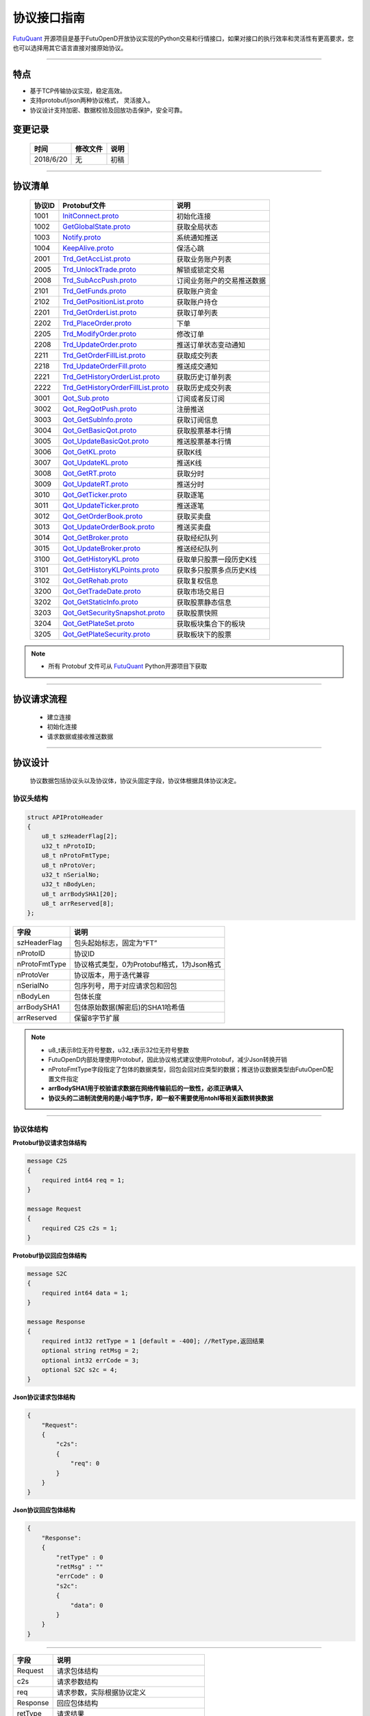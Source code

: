 协议接口指南
====================
`FutuQuant <https://github.com/FutunnOpen/futuquant/>`_ 开源项目是基于FutuOpenD开放协议实现的Python交易和行情接口，如果对接口的执行效率和灵活性有更高要求，您也可以选择用其它语言直接对接原始协议。

--------------

  .. _InitConnect: base_define.html#id2
  .. _InitConnect.proto: base_define.html#id2
  .. _GetGlobalState.proto:  base_define.html#id3
  .. _Notify.proto:  base_define.html#id4
  .. _KeepAlive.proto:  base_define.html#id5
  
  .. _Trd_GetAccList.proto:  trade_protocol.html#trd-getacclist-proto-2001
  .. _Trd_UnlockTrade.proto:  trade_protocol.html#trd-unlocktrade-proto-2005
  .. _Trd_SubAccPush.proto:  trade_protocol.html#trd-subaccpush-proto-2008
  .. _Trd_GetFunds.proto:  trade_protocol.html#trd-getfunds-proto-2101
  .. _Trd_GetPositionList.proto:  trade_protocol.html#trd-getpositionlist-proto-2102
  
  .. _Trd_GetOrderList.proto:  trade_protocol.html#trd-getorderlist-proto-2201
  .. _Trd_PlaceOrder.proto:  trade_protocol.html#trd-placeorder-proto-2202
  .. _Trd_ModifyOrder.proto:  trade_protocol.html#trd-modifyorder-proto-2205
  .. _Trd_UpdateOrder.proto:  trade_protocol.html#trd-updateorder-proto-2208
  
  .. _Trd_GetOrderFillList.proto:  trade_protocol.html#trd-getorderfilllist-proto-2211
  .. _Trd_UpdateOrderFill.proto:  trade_protocol.html#trd-updateorderfill-proto-2218
  
  .. _Trd_GetHistoryOrderList.proto:  trade_protocol.html#trd-gethistoryorderlist-proto-2221
  .. _Trd_GetHistoryOrderFillList.proto:  trade_protocol.html#trd-gethistoryorderfilllist-proto-2221
  
  .. _Qot_Sub.proto:  quote_protocol.html#id4
  .. _Qot_RegQotPush.proto:  quote_protocol.html#id5
  .. _Qot_GetSubInfo.proto:  quote_protocol.html#id6
  .. _Qot_GetBasicQot.proto:  quote_protocol.html#id7
  .. _Qot_UpdateBasicQot.proto:  quote_protocol.html#id8
  
  .. _Qot_GetKL.proto:  quote_protocol.html#qot-getkl-proto-k
  .. _Qot_UpdateKL.proto:  quote_protocol.html#qot-updatekl-proto-k
  .. _Qot_GetRT.proto:  quote_protocol.html#id9
  .. _Qot_UpdateRT.proto:  quote_protocol.html#id10
  .. _Qot_GetTicker.proto:  quote_protocol.html#id11
  
  .. _Qot_UpdateTicker.proto:  quote_protocol.html#id12
  .. _Qot_GetOrderBook.proto:  quote_protocol.html#id13
  .. _Qot_UpdateOrderBook.proto:  quote_protocol.html#id14
  .. _Qot_GetBroker.proto:  quote_protocol.html#id15
  .. _Qot_UpdateBroker.proto:  quote_protocol.html#id16
  
  
  .. _Qot_GetHistoryKL.proto:  quote_protocol.html#qot-gethistorykl-proto-k
  .. _Qot_GetHistoryKLPoints.proto:  quote_protocol.html#qot-gethistoryklpoints-proto-k
  .. _Qot_GetRehab.proto:  quote_protocol.html#id19
  .. _Qot_GetTradeDate.proto:  quote_protocol.html#id20
  
  .. _Qot_GetStaticInfo.proto:  quote_protocol.html#id21
  .. _Qot_GetSecuritySnapshot.proto:  quote_protocol.html#id22
  .. _Qot_GetPlateSet.proto:  quote_protocol.html#id23
  .. _Qot_GetPlateSecurity.proto:  quote_protocol.html#id24
  
	
特点
-------

+ 基于TCP传输协议实现，稳定高效。
+ 支持protobuf/json两种协议格式， 灵活接入。
+ 协议设计支持加密、数据校验及回放功击保护，安全可靠。


变更记录
----------

 ==============   ===========   ===================================================================
 时间             修改文件      说明
 ==============   ===========   ===================================================================
 2018/6/20        无            初稿
 
 ==============   ===========   ===================================================================
 
---------------------------------------------------
 
协议清单
----------

 ==============   ==================================     ==================================================================
 协议ID           Protobuf文件                           说明
 ==============   ==================================     ==================================================================
 1001        	  InitConnect.proto_                      初始化连接
 1002             GetGlobalState.proto_                   获取全局状态 
 1003             Notify.proto_                           系统通知推送
 1004             KeepAlive.proto_                        保活心跳
 2001             Trd_GetAccList.proto_                   获取业务账户列表
 2005             Trd_UnlockTrade.proto_                  解锁或锁定交易
 2008             Trd_SubAccPush.proto_                   订阅业务账户的交易推送数据
 2101             Trd_GetFunds.proto_                     获取账户资金
 2102             Trd_GetPositionList.proto_              获取账户持仓
 2201             Trd_GetOrderList.proto_                 获取订单列表
 2202             Trd_PlaceOrder.proto_                   下单
 2205             Trd_ModifyOrder.proto_                  修改订单
 2208             Trd_UpdateOrder.proto_                  推送订单状态变动通知
 2211             Trd_GetOrderFillList.proto_             获取成交列表
 2218             Trd_UpdateOrderFill.proto_              推送成交通知
 2221             Trd_GetHistoryOrderList.proto_          获取历史订单列表
 2222             Trd_GetHistoryOrderFillList.proto_      获取历史成交列表
 3001             Qot_Sub.proto_                          订阅或者反订阅
 3002             Qot_RegQotPush.proto_                   注册推送
 3003             Qot_GetSubInfo.proto_                   获取订阅信息
 3004             Qot_GetBasicQot.proto_                  获取股票基本行情
 3005             Qot_UpdateBasicQot.proto_               推送股票基本行情
 3006             Qot_GetKL.proto_                        获取K线
 3007             Qot_UpdateKL.proto_                     推送K线
 3008             Qot_GetRT.proto_                        获取分时
 3009             Qot_UpdateRT.proto_                     推送分时
 3010             Qot_GetTicker.proto_                    获取逐笔
 3011             Qot_UpdateTicker.proto_                 推送逐笔
 3012             Qot_GetOrderBook.proto_                 获取买卖盘
 3013             Qot_UpdateOrderBook.proto_              推送买卖盘
 3014             Qot_GetBroker.proto_                    获取经纪队列
 3015             Qot_UpdateBroker.proto_                 推送经纪队列
 3100             Qot_GetHistoryKL.proto_                 获取单只股票一段历史K线
 3101             Qot_GetHistoryKLPoints.proto_           获取多只股票多点历史K线
 3102             Qot_GetRehab.proto_                     获取复权信息
 3200             Qot_GetTradeDate.proto_                 获取市场交易日
 3202             Qot_GetStaticInfo.proto_                获取股票静态信息
 3203             Qot_GetSecuritySnapshot.proto_          获取股票快照
 3204             Qot_GetPlateSet.proto_                  获取板块集合下的板块
 3205             Qot_GetPlateSecurity.proto_             获取板块下的股票 
 ==============   ==================================     ==================================================================


.. note::

    * 所有 Protobuf 文件可从 `FutuQuant <https://github.com/FutunnOpen/futuquant/tree/master/futuquant/common/pb>`_ Python开源项目下获取

---------------------------------------------------

协议请求流程 
-------------
	* 建立连接
	* 初始化连接
	* 请求数据或接收推送数据
	
.. image:: ../_static/proto.png

--------------

协议设计
---------
  协议数据包括协议头以及协议体，协议头固定字段，协议体根据具体协议决定。
  
协议头结构
~~~~~~~~~~~~~~~

.. code-block:: bash
    
	struct APIProtoHeader
	{
	    u8_t szHeaderFlag[2];
	    u32_t nProtoID;
	    u8_t nProtoFmtType;
	    u8_t nProtoVer;
	    u32_t nSerialNo;
	    u32_t nBodyLen;
	    u8_t arrBodySHA1[20];
	    u8_t arrReserved[8];
	};


==============   ==================================================================
字段             说明
==============   ==================================================================
szHeaderFlag     包头起始标志，固定为“FT”
nProtoID         协议ID
nProtoFmtType    协议格式类型，0为Protobuf格式，1为Json格式
nProtoVer        协议版本，用于迭代兼容
nSerialNo        包序列号，用于对应请求包和回包
nBodyLen         包体长度
arrBodySHA1      包体原始数据(解密后)的SHA1哈希值
arrReserved      保留8字节扩展
==============   ==================================================================

.. note::

    *   u8_t表示8位无符号整数，u32_t表示32位无符号整数
    *   FutuOpenD内部处理使用Protobuf，因此协议格式建议使用Protobuf，减少Json转换开销
    *   nProtoFmtType字段指定了包体的数据类型，回包会回对应类型的数据；推送协议数据类型由FutuOpenD配置文件指定
    *   **arrBodySHA1用于校验请求数据在网络传输前后的一致性，必须正确填入**
    *   **协议头的二进制流使用的是小端字节序，即一般不需要使用ntohl等相关函数转换数据**

---------------------------------------------------
	
协议体结构
~~~~~~~~~~~

**Protobuf协议请求包体结构**

.. code-block:: bash
    
	message C2S
	{
	    required int64 req = 1; 
	}

	message Request
	{
	    required C2S c2s = 1;
	}

**Protobuf协议回应包体结构**

.. code-block:: bash
	
	message S2C
	{
	    required int64 data = 1; 
	}

	message Response
	{
	    required int32 retType = 1 [default = -400]; //RetType,返回结果
	    optional string retMsg = 2;
	    optional int32 errCode = 3;
	    optional S2C s2c = 4;
	}

**Json协议请求包体结构**

.. code-block:: bash
	
	{
	    "Request":
	    {
	        "c2s": 
	        {
	            "req": 0
	        }
	    }
	}

**Json协议回应包体结构**

.. code-block:: bash
	
	{
	    "Response":
	    {
	        "retType" : 0
	        "retMsg" : ""
	        "errCode" : 0
	        "s2c": 
	        {
	            "data": 0
	        }
	    }
	}

---------

==============   ==================================================================
字段             说明
==============   ==================================================================
Request          请求包体结构
c2s              请求参数结构
req              请求参数，实际根据协议定义
Response         回应包体结构
retType          请求结果
retMsg           若请求失败，说明失败原因
errCode          若请求失败对应错误码
s2c              回应数据结构，部分协议不返回数据则无该字段
data             回应数据，实际根据协议定义
==============   ==================================================================
 
.. note::

	*  包体格式类型设置参见 `FutuOpenD配置 <https://futunnopen.github.io/futuquant/setup/FutuOpenDGuide.html#id5>`_ 约定的 “push_proto_type“ 配置项
	*  枚举值字段定义使用有符号整形，注释指明对应枚举，枚举一般定义于Common.proto，Qot_Common.proto，Trd_Common.proto文件中
	*  原始协议文件格式是以Protobuf格式定义，若需要json格式传输，建议使用protobuf3人接口直接转换成json
	
---------------------------------------------------

加密通信流程
~~~~~~~~~~~~~~~

  * 若FutuOpenD配置了加密, InitConnect_ 初始化连接协议必须使用RSA公钥加密，后续其他协议使用 InitConnect_ 返回的随机密钥进行AES加密通信。
  * FutuOpenD的加密流程借鉴了SSL协议，但考虑到一般是本地部署服务和应用，简化了相关流程, FutuOpenD与接入Client共用了同一个RSA 私钥文件, 请妥善保存和分发私钥文件。
  * 可到"http://web.chacuo.net/netrsakeypair"这个网址在线生成随机RSA密钥对，密钥格式必须为PCKS#1，密钥长度512，1024都可以，不要设置密码，将生成的私钥复制保存到文件中，然后将私钥文件路径配置到 `FutuOpenD配置 <https://futunnopen.github.io/futuquant/setup/FutuOpenDGuide.html#id5>`_ 约定的 “rsa_private_key“ 配置项中 
  * **强烈建议有实盘交易的用户配置加密，避免账户和交易信息泄露**
  
  .. image:: ../_static/encrypt.png
  
	
---------------------------------------------------

AES加解密
~~~~~~~~~~~~~~~~~~~

	* 使用的是AES的ecb加密模式。
	
**发送数据加密**

  * AES加密要求源数据长度必须是16的整数倍,  故需补‘\0'对齐后再加密，记录mod_len为源数据长度与16取模值

  * 因加密前有可能对源数据作修改， 故需在加密后的数据尾再增加一个16字节的填充数据块，其最后一个字节赋值mod_len, 其余字节赋值'\0'， 将加密数据和额外的填充数据块拼接作为最终要发送协议的body数据

**接收数据解密**

  * 协议body数据, 先将最后一个字节取出，记为mod_len， 然后将body截掉尾部16字节填充数据块后再解密（与加密填充额外数据块逻辑对应）

  * mod_len 为0时，上述解密后的数据即为协议返回的body数据, 否则需截掉尾部(16 - mod_len)长度的用于填充对齐的数据

  .. image:: ../_static/AES.png
  
---------------------------------------------------










		





	
	
	

